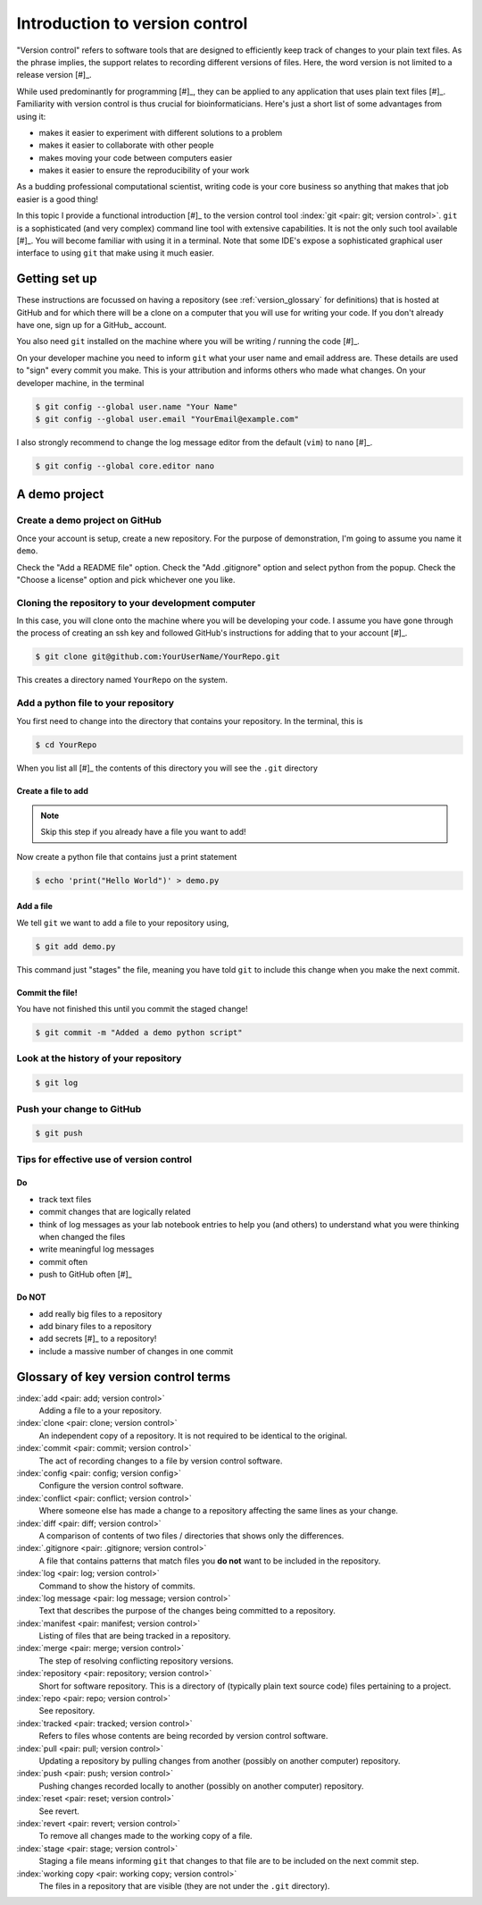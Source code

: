 .. _intro_to_version_control:

###############################
Introduction to version control
###############################

.. sectionauthor:: Gavin Huttley

"Version control" refers to software tools that are designed to efficiently keep track of changes to your plain text files. As the phrase implies, the support relates to recording different versions of files. Here, the word version is not limited to a release version [#]_.

.. margin::

    .. [#] For example, the *version* of your operating system is a release version.

While used predominantly for programming [#]_, they can be applied to any application that uses plain text files [#]_. Familiarity with version control is thus crucial for bioinformaticians. Here's just a short list of some advantages from using it:

- makes it easier to experiment with different solutions to a problem
- makes it easier to collaborate with other people
- makes moving your code between computers easier
- makes it easier to ensure the reproducibility of your work

.. margin::

    .. [#] Plain text files are the medium for recording programs in nearly all programming languages.
    .. [#] For example, many data files from genomics are plain text files.

As a budding professional computational scientist, writing code is your core business so anything that makes that job easier is a good thing!

In this topic I provide a functional introduction [#]_ to the version control tool :index:`git <pair: git; version control>`. ``git`` is a sophisticated (and very complex) command line tool with extensive capabilities. It is not the only such tool available [#]_. You will become familiar with using it in a terminal. Note that some IDE's expose a sophisticated graphical user interface to using ``git`` that make using it much easier.

.. margin::

    .. [#] Only the bare minimum necessary to use basic capabilities of git.
    .. [#] I personally use mercurial, but ``git`` is way more popular.

.. how to revert a change (see https://github.com/sympy/sympy/wiki/Git-hg-rosetta-stone)

Getting set up
==============

These instructions are focussed on having a repository (see :ref:`version_glossary` for definitions) that is hosted at GitHub and for which there will be a clone on a computer that you will use for writing your code. If you don't already have one, sign up for a GitHub_ account.

You also need ``git`` installed on the machine where you will be writing / running the code [#]_.

.. margin::

    .. [#] If you are doing my course, ``git`` has already been installed on the class server.

On your developer machine you need to inform ``git`` what your user name and email address are. These details are used to "sign" every commit you make. This is your attribution and informs others who made what changes. On your developer machine, in the terminal

.. code-block:: bash
    
    $ git config --global user.name "Your Name"
    $ git config --global user.email "YourEmail@example.com"

I also strongly recommend to change the log message editor from the default (``vim``) to ``nano`` [#]_.

.. margin::

    .. [#] Which reminds me of a joke -- "How do you generate a random string? Put a first year Computer Science student in ``vim`` and ask them to save and exit."

.. code-block:: bash
    
    $ git config --global core.editor nano

A demo project
==============

Create a demo project on GitHub
-------------------------------

Once your account is setup, create a new repository. For the purpose of demonstration, I'm going to assume you name it ``demo``.

.. margin:: Creating a new repository

    .. figure:: /_static/images/version_control/github-create-repo.png
        :scale: 50%
    
Check the "Add a README file" option. Check the "Add .gitignore" option and select python from the popup. Check the "Choose a license" option and pick whichever one you like.

Cloning the repository to your development computer
---------------------------------------------------

In this case, you will clone onto the machine where you will be developing your code. I assume you have gone through the process of creating an ssh key and followed GitHub's instructions for adding that to your account [#]_.

.. margin::

    .. [#] You will make life easier for yourself if you upload a SSH key to your GitHub account. This requires you create a SSH key. See `instructions here <https://docs.github.com/en/github/authenticating-to-github/connecting-to-github-with-ssh/adding-a-new-ssh-key-to-your-github-account>`_ for doing both of these things.

.. code-block:: bash

    $ git clone git@github.com:YourUserName/YourRepo.git

This creates a directory named ``YourRepo`` on the system.

Add a python file to your repository
------------------------------------

You first need to change into the directory that contains your repository. In the terminal, this is

.. code-block:: bash
    
    $ cd YourRepo

When you list all [#]_ the contents of this directory you will see the ``.git`` directory

.. margin::

    .. [#] ``ls -a``, which shows hidden files and folders too.

Create a file to add
^^^^^^^^^^^^^^^^^^^^

.. note:: Skip this step if you already have a file you want to add!

Now create a python file that contains just a print statement

.. code-block:: bash
    
    $ echo 'print("Hello World")' > demo.py

Add a file
^^^^^^^^^^

We tell ``git`` we want to add a file to your repository using,

.. code-block:: bash
    
    $ git add demo.py

This command just "stages" the file, meaning you have told ``git`` to include this change when you make the next commit.

Commit the file!
^^^^^^^^^^^^^^^^

You have not finished this until you commit the staged change!

.. code-block:: bash
    
    $ git commit -m "Added a demo python script"

Look at the history of your repository
--------------------------------------

.. code-block:: bash
    
    $ git log

Push your change to GitHub
--------------------------

.. code-block:: bash
    
    $ git push

Tips for effective use of version control
-----------------------------------------

Do
^^

- track text files
- commit changes that are logically related
- think of log messages as your lab notebook entries to help you (and others) to understand what you were thinking when changed the files
- write meaningful log messages
- commit often
- push to GitHub often [#]_

.. margin::

    .. [#] It's your backup!

Do NOT
^^^^^^

- add really big files to a repository
- add binary files to a repository
- add secrets [#]_ to a repository!
- include a massive number of changes in one commit

.. margin::

    .. [#] Any type of information that would allow someone to cause you trouble! For example, passwords, application tokens, account names.

.. _version_glossary:

Glossary of key version control terms
=====================================

:index:`add <pair: add; version control>`
    Adding a file to a your repository.

:index:`clone <pair: clone; version control>`
    An independent copy of a repository. It is not required to be identical to the original.
    
:index:`commit <pair: commit; version control>`
    The act of recording changes to a file by version control software.

:index:`config <pair: config; version config>`
    Configure the version control software.

:index:`conflict <pair: conflict; version control>`
    Where someone else has made a change to a repository affecting the same lines as your change.

:index:`diff <pair: diff; version control>`
    A comparison of contents of two files / directories that shows only the differences.

:index:`.gitignore <pair: .gitignore; version control>`
    A file that contains patterns that match files you **do not** want to be included in the repository.

:index:`log <pair: log; version control>`
    Command to show the history of commits.

:index:`log message <pair: log message; version control>`
    Text that describes the purpose of the changes being committed to a repository.

:index:`manifest <pair: manifest; version control>`
    Listing of files that are being tracked in a repository.

:index:`merge <pair: merge; version control>`
    The step of resolving conflicting repository versions.

:index:`repository <pair: repository; version control>`
    Short for software repository. This is a directory of (typically plain text source code) files pertaining to a project.

:index:`repo <pair: repo; version control>`
    See repository.

:index:`tracked <pair: tracked; version control>`
    Refers to files whose contents are being recorded by version control software.

:index:`pull <pair: pull; version control>`
    Updating a repository by pulling changes from another (possibly on another computer) repository.

:index:`push <pair: push; version control>`
    Pushing changes recorded locally to another (possibly on another computer) repository.

:index:`reset <pair: reset; version control>`
    See revert.

:index:`revert <pair: revert; version control>`
    To remove all changes made to the working copy of a file.

:index:`stage <pair: stage; version control>`
    Staging a file means informing ``git`` that changes to that file are to be included on the next commit step.

:index:`working copy <pair: working copy; version control>`
    The files in a repository that are visible (they are not under the ``.git`` directory).

